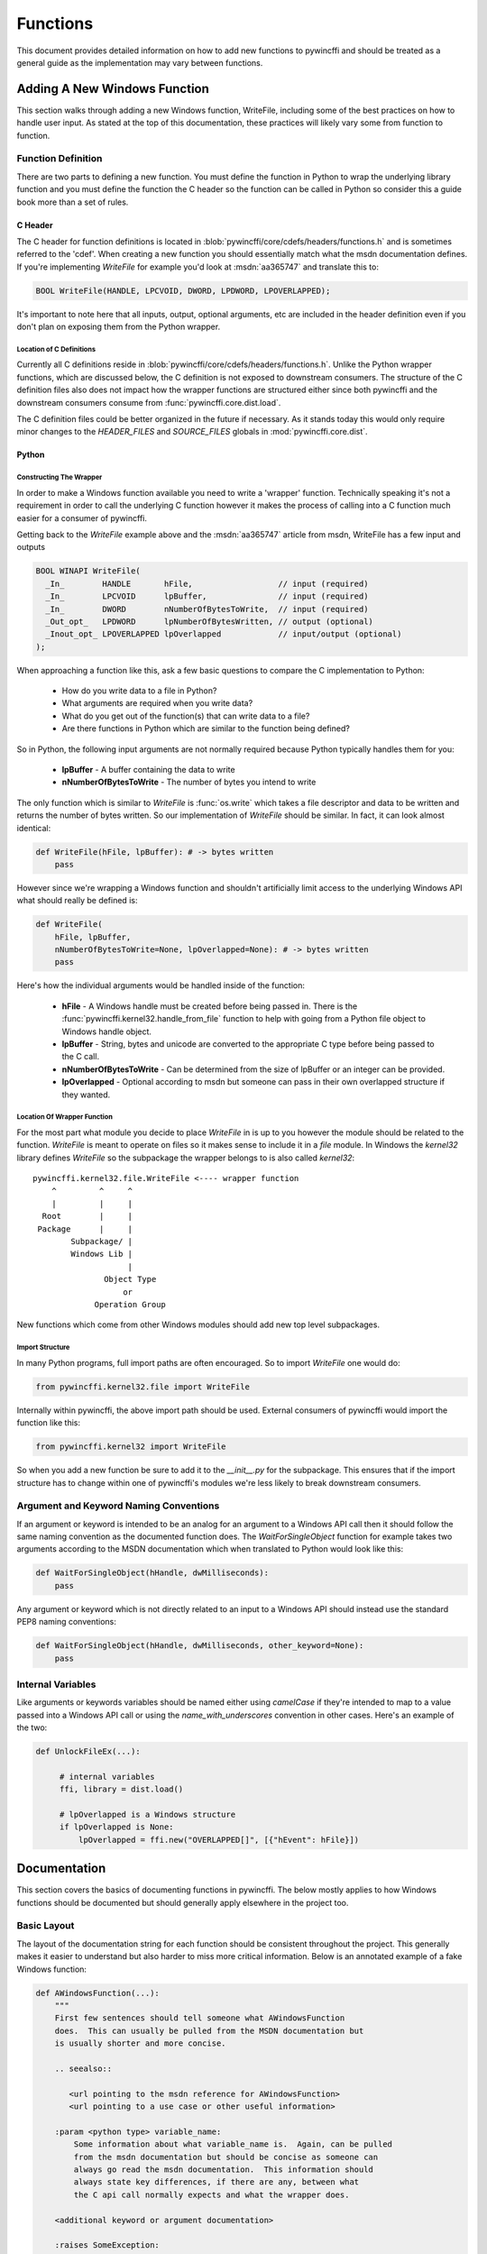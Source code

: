 Functions
=========

This document provides detailed information on how to add new functions to
pywincffi and should be treated as a general guide as the implementation may
vary between functions.

Adding A New Windows Function
-----------------------------

This section walks through adding a new Windows function, WriteFile, including
some of the best practices on how to handle user input.  As stated at the top
of this documentation, these practices will likely vary some from function to
function.

Function Definition
~~~~~~~~~~~~~~~~~~~

There are two parts to defining a new function.  You must define the
function in Python to wrap the underlying library function and you must
define the function the C header so the function can be called in Python so
consider this a guide book more than a set of rules.

C Header
++++++++

The C header for function definitions is located in
:blob:`pywincffi/core/cdefs/headers/functions.h` and is sometimes referred to
the 'cdef'. When creating a new function you should essentially match what the
msdn documentation defines.  If you're implementing `WriteFile` for example
you'd look at :msdn:`aa365747` and translate this to:

.. code-block:: c

   BOOL WriteFile(HANDLE, LPCVOID, DWORD, LPDWORD, LPOVERLAPPED);

It's important to note here that all inputs, output, optional arguments, etc
are included in the header definition even if you don't plan on exposing them
from the Python wrapper.

Location of C Definitions
`````````````````````````

Currently all C definitions reside in
:blob:`pywincffi/core/cdefs/headers/functions.h`.  Unlike the Python wrapper
functions, which are discussed below, the C definition is not exposed to
downstream consumers. The structure of the C definition files also does not
impact how the wrapper functions are structured either since both pywincffi and
the downstream consumers consume from :func:`pywincffi.core.dist.load`.

The C definition files could be better organized in the future if necessary.
As it stands today this would only require minor changes to the
`HEADER_FILES` and `SOURCE_FILES` globals in :mod:`pywincffi.core.dist`.

Python
++++++

Constructing The Wrapper
````````````````````````

In order to make a Windows function available you need to write a 'wrapper'
function. Technically speaking it's not a requirement in order to call the
underlying C function however it makes the process of calling into
a C function much easier for a consumer of pywincffi.

Getting back to the `WriteFile` example above and the :msdn:`aa365747` article
from msdn, WriteFile has a few input and outputs


.. code-block:: c

   BOOL WINAPI WriteFile(
     _In_        HANDLE       hFile,                  // input (required)
     _In_        LPCVOID      lpBuffer,               // input (required)
     _In_        DWORD        nNumberOfBytesToWrite,  // input (required)
     _Out_opt_   LPDWORD      lpNumberOfBytesWritten, // output (optional)
     _Inout_opt_ LPOVERLAPPED lpOverlapped            // input/output (optional)
   );


When approaching a function like this, ask a few basic questions to compare
the C implementation to Python:

   * How do you write data to a file in Python?
   * What arguments are required when you write data?
   * What do you get out of the function(s) that can write data to a file?
   * Are there functions in Python which are similar to the function being
     defined?

So in Python, the following input arguments are not normally required because
Python typically handles them for you:

   * **lpBuffer** - A buffer containing the data to write
   * **nNumberOfBytesToWrite** - The number of bytes you intend to write

The only function which is similar to `WriteFile` is :func:`os.write` which
takes a file descriptor and data to be written and returns the number of bytes
written.  So our implementation of `WriteFile` should be similar.  In fact,
it can look almost identical:

.. code-block:: python

   def WriteFile(hFile, lpBuffer): # -> bytes written
       pass


However since we're wrapping a Windows function and shouldn't artificially
limit access to the underlying Windows API what should really be defined is:

.. code-block:: python

   def WriteFile(
       hFile, lpBuffer,
       nNumberOfBytesToWrite=None, lpOverlapped=None): # -> bytes written
       pass

Here's how the individual arguments would be handled inside of the function:

   * **hFile** - A Windows handle must be created before being passed in.  There
     is the :func:`pywincffi.kernel32.handle_from_file` function to help with
     going from a Python file object to Windows handle object.
   * **lpBuffer** - String, bytes and unicode are converted to the appropriate
     C type before being passed to the C call.
   * **nNumberOfBytesToWrite** - Can be determined from the size of lpBuffer or
     an integer can be provided.
   * **lpOverlapped** - Optional according to msdn but someone can pass in
     their own overlapped structure if they wanted.


Location Of Wrapper Function
````````````````````````````

For the most part what module you decide to place `WriteFile` in is up to
you however the module should be related to the function. `WriteFile` is meant
to operate on files so it makes sense to include it in a `file` module.  In
Windows the `kernel32` library defines `WriteFile` so the subpackage the wrapper
belongs to is also called `kernel32`::

    pywincffi.kernel32.file.WriteFile <---- wrapper function
        ^         ^     ^
        |         |     |
      Root        |     |
     Package      |     |
            Subpackage/ |
            Windows Lib |
                        |
                   Object Type
                       or
                 Operation Group

New functions which come from other Windows modules should add new top
level subpackages.

Import Structure
````````````````

In many Python programs, full import paths are often encouraged.  So to import
`WriteFile` one would do:

.. code-block:: python

   from pywincffi.kernel32.file import WriteFile

Internally within pywincffi, the above import path should be used. External
consumers of pywincffi would import the function like this:

.. code-block:: python

   from pywincffi.kernel32 import WriteFile

So when you add a new function be sure to add it to the `__init__.py` for
the subpackage.  This ensures that if the import structure has to change
within one of pywincffi's modules we're less likely to break downstream
consumers.




Argument and Keyword Naming Conventions
~~~~~~~~~~~~~~~~~~~~~~~~~~~~~~~~~~~~~~~

If an argument or keyword is intended to be an analog for an argument to
a Windows API call then it should follow the same naming convention as
the documented function does. The `WaitForSingleObject` function for example
takes two arguments according to the MSDN documentation which when translated
to Python would look like this:

.. code-block:: python

   def WaitForSingleObject(hHandle, dwMilliseconds):
       pass

Any argument or keyword which is not directly related to an input to a Windows
API should instead use the standard PEP8 naming conventions:

.. code-block:: python

   def WaitForSingleObject(hHandle, dwMilliseconds, other_keyword=None):
       pass


Internal Variables
~~~~~~~~~~~~~~~~~~

Like arguments or keywords variables should be named either using `camelCase`
if they're intended to map to a value passed into a Windows API call or using
the `name_with_underscores` convention in other cases.  Here's an example of
the two:

.. code-block:: python

   def UnlockFileEx(...):

        # internal variables
        ffi, library = dist.load()

        # lpOverlapped is a Windows structure
        if lpOverlapped is None:
            lpOverlapped = ffi.new("OVERLAPPED[]", [{"hEvent": hFile}])


Documentation
-------------

This section covers the basics of documenting functions in pywincffi.  The
below mostly applies to how Windows functions should be documented but should
generally apply elsewhere in the project too.

Basic Layout
~~~~~~~~~~~~

The layout of the documentation string for each function should be consistent
throughout the project.  This generally makes it easier to understand but also
harder to miss more critical information.  Below is an annotated example
of a fake Windows function:

.. code-block:: python

   def AWindowsFunction(...):
       """
       First few sentences should tell someone what AWindowsFunction
       does.  This can usually be pulled from the MSDN documentation but
       is usually shorter and more concise.

       .. seealso::

          <url pointing to the msdn reference for AWindowsFunction>
          <url pointing to a use case or other useful information>

       :param <python type> variable_name:
           Some information about what variable_name is.  Again, can be pulled
           from the msdn documentation but should be concise as someone can
           always go read the msdn documentation.  This information should
           always state key differences, if there are any, between what
           the C api call normally expects and what the wrapper does.

       <additional keyword or argument documentation>

       :raises SomeException:
           Information about under what condition(s) SomeException may be
           raised.  SomeException should be something that's raised directly
           by AWindowsFunction.


       :rtype: <The python type returned.  Required if different from the msdn docs>
       :returns:
           Some information about the return value.  This part of the
           documentation should be excluded if the function does not
           return anything.
       """




Arguments and Keywords
~~~~~~~~~~~~~~~~~~~~~~

Position arguments should be documented using ``:param <type> name:`` while
keywords should be documented using ``:keyword <type> name:``.  The ``<type>``
is referring to the Python type rather than the Windows type which
the argument may be an analog for.  Here's a simplified example:

.. code-block:: python

   def CreateFile(lpFileName, dwDesiredAccess, dwShareMode=None ...):
       """
       :param str lpFileName:

       :param int dwDesiredAccess:

       :keyword int dwShareMode:
       """

It's possible to allow an input argument to support multiple types as well:

.. code-block:: python

   def foobar(arg1):
       """
       :type arg1: int or str
       :param arg1:
       """

If the argument or keyword you are documenting requires some additional setup,
such initializing a struct, it can be helpful to include a real example:

.. code-block:: python

   def CreatePipe(lpPipeAttribute=None):
       """
       ...

       :keyword struct lpPipeAttributes:
           The security attributes to apply to the handle. By default
           ``NULL`` will be passed in meaning then handle we create
           cannot be inherited.  Example struct:

           >>> from pywincffi.core import dist
           >>> ffi, library = dist.load()
           >>> lpPipeAttributes = ffi.new(
           ...     "SECURITY_ATTRIBUTES[1]", [{
           ...     "nLength": ffi.sizeof("SECURITY_ATTRIBUTES"),
           ...     "bInheritHandle": True,
           ...     "lpSecurityDescriptor": ffi.NULL
           ...     }]
           ... )
       """


External References
~~~~~~~~~~~~~~~~~~~

External references, such as those referencing the msdn documentation, are
usually included within a ``.. seealso::`` block.  For msdn documentation,
this structure is usually preferable:

.. code-block:: rst

   .. seealso::

      https://msdn.microsoft.com/en-us/library/<article_number>


.. note::

   The documentation build, which is run for every commit, checks to ensure
   that the documents being referenced do in fact exist.  If the url can't
   be reached the build will fail.


Handling Input
--------------

One of the main goals of pywincffi is to provide are more Python like interface
for calling Windows APIs.  To do this the pywincffi functions implement type
checking, conversion and argument handling so less work is necessary on the
consumer's part.

Type Checking
~~~~~~~~~~~~~

In order to provide better error messages and more consistent expectations of
input arguments each function should perform type checking on each argument.
Most type checks are run using the :func:`pywincffi.core.checks.input_check`
function:

.. code-block:: python

   from six import integer_types
   from pywincffi.core.checks import input_check

   def Foobar(arg1, arg2):
       input_check("arg1", arg1, integer_types)
       input_check("arg1", arg2, allowed_values=(1, 2, 3))

If :func:`pywincffi.core.checks.input_check` does not do what you need or
you have to perform multiple steps to validate an input argument you can raise
the :class:`pywincffi.exceptions.InputError` exception yourself.

.. note::

   There are some enums to help with special cases (file handles, structure,
   etc) and more can be added.  See :blob:`pywincffi/core/checks.py`


Type Conversion
~~~~~~~~~~~~~~~

The underlying library that pywincffi uses, cffi, can do most type conversions
for you.  While normally this will function as you'd expect it's better to be
explicit and handle the conversion yourself so there are fewer surprises.

Here's an example of how an 'automatic' conversion would look:

.. code-block:: python

   library.LockFileEx(hFile, 0, 0, 0, 0, lpOverlapped)


The problem is it makes it easier to pass something into `LockFileEx` that
cffi might not know how to convert.  The error produced as a result may look
strange to someone unfamiliar with cffi and it could be more difficult to debug
as result.

To avoid this problem pywincffi should try to perform the cast manually before
making calls to the underlying API call.  This ensures that cffi shouldn't need
to do the conversion itself and limits the chance of lower level errors
propagating:

.. code-block:: python

   library.LockFileEx(
      hFile,
      ffi.cast("DWORD", 0),
      ffi.cast("DWORD", 0),
      ffi.cast("DWORD", 0),
      ffi.cast("DWORD", 0),
      lpOverlapped
   )


Keywords
~~~~~~~~
In C, there's not really an equivalent to a keyword in Python.  However for
many of the Windows API functions the msdn documentation may say something
along the lines of *This parameter can be NULL.*  For pywincffi, reasonable
default values should be defined where possible so not every argument is
always required.

As an example the `lpSecurityAttributes` argument for `CreateFile`
can be `NULL` and would be handled like this:

.. code-block:: python

   def CreateFile(..., lpSecurityAttributes=None):
      ffi, library = dist.load()

      if lpSecurityAttributes is None:
         lpSecurityAttributes = ffi.NULL


.. attention::

   Be sure that if a keyword is in fact required in some cases but not
   others that you raise InputError when the required keyword is not
   provided.


Handling Output
---------------

Many Windows functions have a return value and some return values will be stored
in another variable rather returned directly from the API call.  This section
tries to detail a couple of different cases and how to handle them.

Windows API Error Checking
~~~~~~~~~~~~~~~~~~~~~~~~~~

When calling a Windows function it's the responsibility of the wrapper function
in pywincffi to check for errors using the
:func:`pywincffi.core.checks.error_check` function:

.. code-block:: python

   from pywincffi.core.checks import Enums, error_check

   def WriteFile(...):
      code = library.WriteFile(
           hFile, lpBuffer, nNumberOfBytesToWrite, bytes_written, lpOverlapped)
       error_check("WriteFile", code=code, expected=Enums.NON_ZERO)

This ensures that when an API does fail pywincffi will raise a consistent error
with as much information as possible to help the consumer of the API determine
what the problem is.


API Return Values
~~~~~~~~~~~~~~~~~

If a function returns a handle, structure, etc it's usually best to return this
from the wrapper function too.  Be sure the wrapper functions's documentation
provides an example if accessing or using the data requires a couple of extra
steps.


Windows Constants
-----------------

When it comes to Windows constants code in Python you'll often seen one
of two kinds of definitions:

.. code-block:: python

   FILE_ATTRIBUTE_ENCRYPTED = 0x4000  # matches the msdn reference
   FILE_ATTRIBUTE_ENCRYPTED = 16384  # same as the above but turn into an int

While neither of these are incorrect there are a few problems with making
constants this way:

   * It's easy to insert a typo into a variable name or its value.
   * You have to rely on code review to check for correctness.
   * They're not true constants and could be modified at runtime.

So in pywincffi, we usually define constants in
:blob:`pywincffi/core/cdefs/headers/constants.h`. At compile time any typos
will result in build errors and the values are replaced when the library is
compiled.


Adding New Constants
~~~~~~~~~~~~~~~~~~~~

To add a new constant, simply define a line in
:blob:`pywincffi/core/cdefs/headers/constants.h`:

.. code-block:: c

   #define FILE_ATTRIBUTE_ENCRYPTED ...

When should new constants be defined?  It varies but it's good general
practice to define all of the constants mentioned in the msdn documentation
for the function you are working on.  So for example if you're working on
the ``SetHandleInformation`` function the documentation at :msdn:`ms724935`
would have you define two constants as a result:

.. code-block:: c

   #define HANDLE_FLAG_INHERIT ...
   #define HANDLE_FLAG_PROTECT_FROM_CLOSE ...


Using Existing Constants
~~~~~~~~~~~~~~~~~~~~~~~~

When developing code for pywincffi, either within the library itself or the
tests, constants should be used instead of default values.  To access a
defined constant you'll need to load the library:

.. code-block:: python

   from pywincffi.core import dist
   _, library = dist.load()
   library.FILE_ATTRIBUTE_ENCRYPTED
